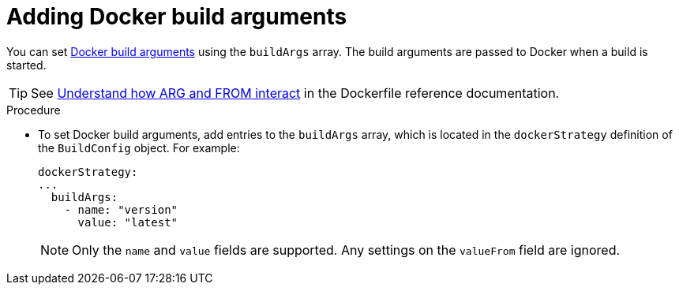 // Module included in the following assemblies:
// * builds/build-strategies.adoc

:_mod-docs-content-type: PROCEDURE
[id="builds-strategy-docker-build-arguments_{context}"]
= Adding Docker build arguments

You can set link:https://docs.docker.com/engine/reference/builder/#arg[Docker build arguments] using the `buildArgs` array. The build arguments are passed to Docker when a build is started.

[TIP]
====
See link:https://docs.docker.com/engine/reference/builder/#understand-how-arg-and-from-interact[Understand how ARG and FROM interact] in the Dockerfile reference documentation.
====

.Procedure

* To set Docker build arguments, add entries to the `buildArgs` array, which is located in the `dockerStrategy` definition of the `BuildConfig` object. For example:
+
[source,yaml]
----
dockerStrategy:
...
  buildArgs:
    - name: "version"
      value: "latest"
----
+
[NOTE]
====
Only the `name` and `value` fields are supported. Any settings on the `valueFrom` field are ignored.
====